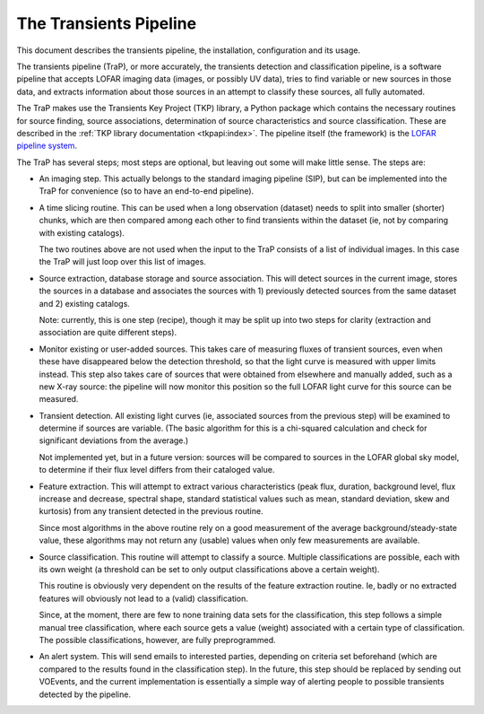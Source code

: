 +++++++++++++++++++++++
The Transients Pipeline
+++++++++++++++++++++++

This document describes the transients pipeline, the installation,
configuration and its usage.

The transients pipeline (TraP), or more accurately, the transients
detection and classification pipeline, is a software pipeline that
accepts LOFAR imaging data (images, or possibly UV data), tries to
find variable or new sources in those data, and extracts information
about those sources in an attempt to classify these sources, all fully
automated.

The TraP makes use the Transients Key Project (TKP) library, a Python
package which contains the necessary routines for source finding,
source associations, determination of source characteristics and
source classification. These are described in the :ref:`TKP library
documentation <tkpapi:index>`. The pipeline itself (the framework) is
the `LOFAR pipeline system
<http://lus.lofar.org/documentation/pipeline/>`_.


The TraP has several steps; most steps are optional, but leaving out
some will make little sense. The steps are:

- An imaging step. This actually belongs to the standard
  imaging pipeline (SIP), but can be implemented into the TraP for
  convenience (so to have an end-to-end pipeline).

- A time slicing routine. This can be used when a long observation
  (dataset) needs to split into smaller (shorter) chunks, which are
  then compared among each other to find transients within the dataset
  (ie, not by comparing with existing catalogs).

  The two routines above are not used when the input to the TraP
  consists of a list of individual images. In this case the TraP will
  just loop over this list of images.


- Source extraction, database storage and source association. This
  will detect sources in the current image, stores the sources in a
  database and associates the sources with 1) previously detected
  sources from the same dataset and 2) existing catalogs.

  Note: currently, this is one step (recipe), though it may be split
  up into two steps for clarity (extraction and association are quite
  different steps).

- Monitor existing or user-added sources. This takes care of measuring fluxes
  of transient sources, even when these have disappeared below the detection
  threshold, so that the light curve is measured with upper limits instead.
  This step also takes care of sources that were obtained from elsewhere and
  manually added, such as a new X-ray source: the pipeline will now monitor
  this position so the full LOFAR light curve for this source can be measured.
  
- Transient detection. All existing light curves (ie, associated sources from
  the previous step) will be examined to determine if sources are variable.
  (The basic algorithm for this is a chi-squared calculation and check for
  significant deviations from the average.)

  Not implemented yet, but in a future version: sources will be
  compared to sources in the LOFAR global sky model, to determine if their flux
  level differs from their cataloged value.

- Feature extraction. This will attempt to extract various
  characteristics (peak flux, duration, background level, flux
  increase and decrease, spectral shape, standard statistical values
  such as mean, standard deviation, skew and kurtosis) from any
  transient detected in the previous routine.

  Since most algorithms in the above routine rely on a good
  measurement of the average background/steady-state value, these
  algorithms may not return any (usable) values when only few
  measurements are available.

- Source classification. This routine will attempt to classify a
  source. Multiple classifications are possible, each with its own
  weight (a threshold can be set to only output classifications above
  a certain weight).

  This routine is obviously very dependent on the results of the feature
  extraction routine. Ie, badly or no extracted features will
  obviously not lead to a (valid) classification. 

  Since, at the moment, there are few to none training data sets for
  the classification, this step follows a simple manual tree
  classification, where each source gets a value (weight) associated
  with a certain type of classification. The possible classifications,
  however, are fully preprogrammed.

- An alert system. This will send emails to interested parties, depending on
  criteria set beforehand (which are compared to the results found in the
  classification step). In the future, this step should be replaced by sending
  out VOEvents, and the current implementation is essentially a simple way of
  alerting people to possible transients detected by the pipeline.

